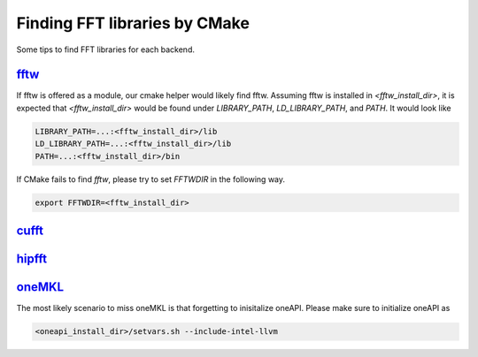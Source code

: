 
Finding FFT libraries by CMake
==============================

Some tips to find FFT libraries for each backend. 

`fftw <http://www.fftw.org>`_
-----------------------------

If fftw is offered as a module, our cmake helper would likely find fftw.
Assuming fftw is installed in `<fftw_install_dir>`, it is expected that `<fftw_install_dir>` would be found under `LIBRARY_PATH`, `LD_LIBRARY_PATH`, and `PATH`.
It would look like

.. code-block:: bash

    LIBRARY_PATH=...:<fftw_install_dir>/lib
    LD_LIBRARY_PATH=...:<fftw_install_dir>/lib
    PATH=...:<fftw_install_dir>/bin

If CMake fails to find `fftw`, please try to set `FFTWDIR` in the following way. 

.. code-block:: bash

    export FFTWDIR=<fftw_install_dir>

`cufft <https://developer.nvidia.com/cufft>`_
---------------------------------------------

`hipfft <https://github.com/ROCm/hipFFT>`_
------------------------------------------

`oneMKL <https://spec.oneapi.io/versions/latest/elements/oneMKL/source/index.html>`_
------------------------------------------------------------------------------------

The most likely scenario to miss oneMKL is that forgetting to inisitalize oneAPI. 
Please make sure to initialize oneAPI as

.. code-block:: bash

    <oneapi_install_dir>/setvars.sh --include-intel-llvm
